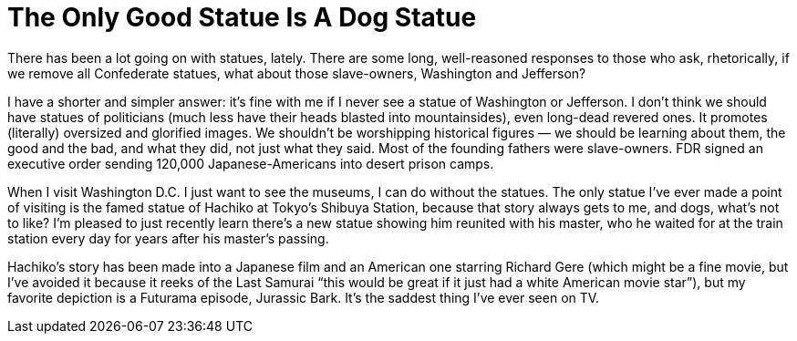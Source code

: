 = The Only Good Statue Is A Dog Statue

There has been a lot going on with statues, lately. There are some long, well-reasoned responses to those who ask, rhetorically, if we remove all Confederate statues, what about those slave-owners, Washington and Jefferson?

I have a shorter and simpler answer: it’s fine with me if I never see a statue of Washington or Jefferson. I don’t think we should have statues of politicians (much less have their heads blasted into mountainsides), even long-dead revered ones. It promotes (literally) oversized and glorified images. We shouldn’t be worshipping historical figures — we should be learning about them, the good and the bad, and what they did, not just what they said. Most of the founding fathers were slave-owners. FDR signed an executive order sending 120,000 Japanese-Americans into desert prison camps.

When I visit Washington D.C. I just want to see the museums, I can do without the statues. The only statue I’ve ever made a point of visiting is the famed statue of Hachiko at Tokyo’s Shibuya Station, because that story always gets to me, and dogs, what’s not to like? I’m pleased to just recently learn there’s a new statue showing him reunited with his master, who he waited for at the train station every day for years after his master’s passing.

Hachiko’s story has been made into a Japanese film and an American one starring Richard Gere (which might be a fine movie, but I’ve avoided it because it reeks of the Last Samurai “this would be great if it just had a white American movie star”), but my favorite depiction is a Futurama episode, Jurassic Bark. It’s the saddest thing I’ve ever seen on TV.
